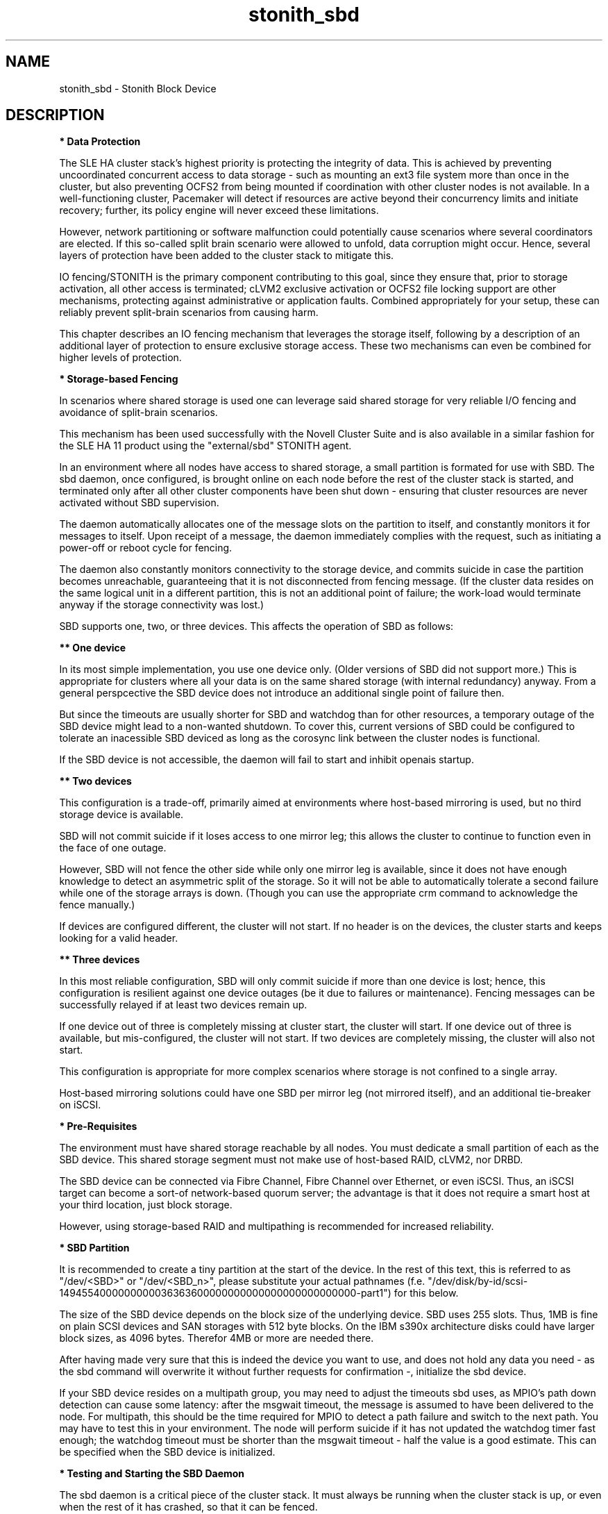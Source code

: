 .TH stonith_sbd 7 "14 Mar 2016" "" "ClusterTools2"
.\"
.SH NAME
stonith_sbd \- Stonith Block Device
.\"
.SH DESCRIPTION
.br
\fB* Data Protection\fR

The SLE HA cluster stack's highest priority is protecting the integrity
of data. This is achieved by preventing uncoordinated concurrent access
to data storage - such as mounting an ext3 file system more than once in
the cluster, but also preventing OCFS2 from being mounted if
coordination with other cluster nodes is not available. In a
well-functioning cluster, Pacemaker will detect if resources are active
beyond their concurrency limits and initiate recovery; further, its
policy engine will never exceed these limitations.

However, network partitioning or software malfunction could potentially
cause scenarios where several coordinators are elected. If this
so-called split brain scenario were allowed to unfold, data corruption
might occur. Hence, several layers of protection have been added to the
cluster stack to mitigate this.

IO fencing/STONITH is the primary component contributing to this goal,
since they ensure that, prior to storage activation, all other access is
terminated; cLVM2 exclusive activation or OCFS2 file locking support are
other mechanisms, protecting against administrative or application
faults. Combined appropriately for your setup, these can reliably
prevent split-brain scenarios from causing harm.

This chapter describes an IO fencing mechanism that leverages the
storage itself, following by a description of an additional layer of
protection to ensure exclusive storage access. These two mechanisms can
even be combined for higher levels of protection.
.\"
.P
\fB* Storage-based Fencing\fR

In scenarios where shared storage is used one can
leverage said shared storage for very reliable I/O fencing and avoidance
of split-brain scenarios.

This mechanism has been used successfully with the Novell Cluster Suite
and is also available in a similar fashion for the SLE HA 11 product
using the "external/sbd" STONITH agent.

In an environment where all nodes have access to shared storage, a small
partition is formated for use with SBD. The sbd daemon, once
configured, is brought online on each node before the rest of the
cluster stack is started, and terminated only after all other cluster
components have been shut down - ensuring that cluster resources are
never activated without SBD supervision.

The daemon automatically allocates one of the message slots on the
partition to itself, and constantly monitors it for messages to itself.
Upon receipt of a message, the daemon immediately complies with the
request, such as initiating a power-off or reboot cycle for fencing.

The daemon also constantly monitors connectivity to the storage device,
and commits suicide in case the partition becomes unreachable,
guaranteeing that it is not disconnected from fencing message. (If the
cluster data resides on the same logical unit in a different partition,
this is not an additional point of failure; the work-load would
terminate anyway if the storage connectivity was lost.)

SBD supports one, two, or three devices. This affects the operation
of SBD as follows:

.B ** One device

In its most simple implementation, you use one device only. (Older
versions of SBD did not support more.) This is appropriate for clusters
where all your data is on the same shared storage (with internal redundancy)
anyway. From a general perspcective the SBD device does not introduce an
additional single point of failure then.

But since the timeouts are usually shorter for SBD and watchdog than for
other resources, a temporary outage of the SBD device might lead to a
non-wanted shutdown. To cover this, current versions of SBD could be
configured to tolerate an inacessible SBD deviced as long as the corosync
link between the cluster nodes is functional.

If the SBD device is not accessible, the daemon will fail to start and
inhibit openais startup. 

.B ** Two devices

This configuration is a trade-off, primarily aimed at environments where
host-based mirroring is used, but no third storage device is available.

SBD will not commit suicide if it loses access to one mirror leg; this
allows the cluster to continue to function even in the face of one outage.

However, SBD will not fence the other side while only one mirror leg is
available, since it does not have enough knowledge to detect an asymmetric
split of the storage. So it will not be able to automatically tolerate a
second failure while one of the storage arrays is down. (Though you
can use the appropriate crm command to acknowledge the fence manually.)

If devices are configured different, the cluster will not start.
If no header is on the devices, the cluster starts and keeps looking for a
valid header.

.B ** Three devices

In this most reliable configuration, SBD will only commit suicide if more
than one device is lost; hence, this configuration is resilient against
one device outages (be it due to failures or maintenance). Fencing
messages can be successfully relayed if at least two devices remain up.

If one device out of three is completely missing at cluster start, the cluster
will start. If one device out of three is available, but mis-configured, the
cluster will not start. If two devices are completely missing, the cluster
will also not start.

This configuration is appropriate for more complex scenarios where storage
is not confined to a single array.

Host-based mirroring solutions could have one SBD per mirror leg (not
mirrored itself), and an additional tie-breaker on iSCSI. 

.\"
.P
\fB* Pre-Requisites\fR

The environment must have shared storage reachable by all nodes.
You must dedicate a small partition of each as the SBD device. 
This shared storage segment must not make use of host-based RAID, cLVM2,
nor DRBD.

The SBD device can be connected via Fibre Channel, Fibre Channel over Ethernet,
or even iSCSI. Thus, an iSCSI target can become a sort-of network-based quorum
server; the advantage is that it does not require a smart host at your third
location, just block storage.

However, using storage-based RAID and multipathing is recommended for
increased reliability.
.\"
.P
\fB* SBD Partition\fR

It is recommended to create a tiny partition at the start of the device.
In the rest of this text, this is referred to as "/dev/<SBD>" or "/dev/<SBD_n>",
please substitute your actual pathnames
(f.e. "/dev/disk/by-id/scsi-1494554000000000036363600000000000000000000000000-part1")
for this below.

The size of the SBD device depends on the block size of the underlying
device. SBD uses 255 slots. Thus, 1MB is fine on plain SCSI devices and
SAN storages with 512 byte blocks. On the IBM s390x architecture disks could
have larger block sizes, as 4096 bytes. Therefor 4MB or more are needed there.

After having made very sure that this is indeed the device you want to
use, and does not hold any data you need - as the sbd command will
overwrite it without further requests for confirmation -, initialize the
sbd device.

If your SBD device resides on a multipath group, you may need to adjust
the timeouts sbd uses, as MPIO's path down detection can cause some
latency: after the msgwait timeout, the message is assumed to have been
delivered to the node. For multipath, this should be the time required
for MPIO to detect a path failure and switch to the next path. You may
have to test this in your environment. The node will perform suicide if
it has not updated the watchdog timer fast enough; the watchdog timeout
must be shorter than the msgwait timeout - half the value is a good
estimate. This can be specified when the SBD device is initialized.
.\"
.P
\fB* Testing and Starting the SBD Daemon\fR

The sbd daemon is a critical piece of the cluster stack. It must always
be running when the cluster stack is up, or even when the rest of it has
crashed, so that it can be fenced.

The openais init script starts and stops SBD if configured; add the
following to /etc/sysconfig/sbd:

===
.br
#/etc/sysconfig/sbd
.br
# SBD devices (no trailing ";"):
.br
SBD_DEVICE="/dev/<SBD_1>;/dev/<SBD_2>;/dev/<SBD_3>"
.br
# Watchdog, pacemaker snooping, startup:
.br
SBD_OPTS="-W -P -S 1"
.br
# Start delay:
.br
SBD_DELAY_START=yes
.br
===

Some notes on SBD_OPTS:

-W: SBD always needs a watchdog to be save. Therefor "-W" is required, which
tells the sbd daemon to start the watchdog timer.

-P: The SBD fencing is not needed as long as the corosync communication is
working and pacemaker has control over all nodes. In that situation a
cluster node not self-fence just because a short outage of the SBD devices.
This behaviour is choosen with "-P".

-S 1: If the SBD device becomes inaccessible from a node, this could cause
the node to enter an infinite reboot cycle. That is technically correct,
but depending on your administrative policies, might be  considered a
nuisance. The option "-S"  controls how sbd behaves if a reset request is
found on startup in the node's sbd slot on disk. "-S 1" tells sbd not to start
if a reset message is found in the node's slot. Alternatively vou may wish
to not automatically start up openais on boot in such cases.
.\"
.PP
Before proceeding, ensure that SBD has indeed started on all nodes through
"rcopenais restart" (SLE-HA 11).
Once the resource has started, your cluster is now successfully
configured for shared-storage fencing, and will utilize this method in
case a node needs to be fenced.

The command sbd
can be used to read and write the sbd device, see sbd(8) .

\fB* SBD-related parameters inside the CIB\fR

To complete the sbd setup, it is necessary to activate SBD as a
STONITH/fencing mechanism in the CIB.
The SBD mechanism normally is used instead of other fencing/stonith
mechanisms; please disable any others you might have configured before.

A sbd device might be entered into the CIB like this:
 
===
.br
primitive rsc_stonith_sbd stonith:external/sbd \\
.br
 op start interval="0" timeout="15" start-delay="10" \\
.br
 params pcmk_action_limit="-1"
.br
===

The start-delay is needed before SLE-HA 11 SP3. In case of split-brain
this makes the DC winning the fencing race. Recent versions of SLE-HA
know an alternative timing option pcmk_delay_max. This adds a random delay
for STONITH actions on the fencing device. Recent versions of sbd also
know the SBD_DELAY_START mentioned above.

The pcmk_action_limit was introduced with SLE-HA 11 SP4 to allow parallel
fencing of multiple nodes in clusters with more than two nodes. This is
usefull f.e. for HANA scale-out systems. To make this work, an additional
parameter concurrent-fencing is needed in the CIB's property section:

===
.br
stonith-enabled="true" \\
.br
stonith-timeout="187" \\
.br
stonith-action="reboot" \\
.br
concurrent-fencing="true" \\
.br
===
.\"
.P
\fB* Hardware Watchdog\fR

Increased protection is offered through watchdog support. Modern
systems support a "hardware watchdog" that has to be updated by the
software client, or else the hardware will enforce a system restart.
This protects against failures of the sbd process itself, such as
dieing, or becoming stuck on an IO error.

It is highly recommended that you set up your Linux system
to use a watchdog. Please refer to the SLES manual for this step.

This involves loading the proper watchdog driver on system boot. On HP
hardware, this is the "hpwdt" module. For systems with an Intel TCO,
"iTCO_wdt" can be used. Inside a VM on z/VM on an IBM mainframe, "vmwatchdog"
might be used. Inside a Xen VM (aka DomU) "xen_wdt" is a good choice. Inside
a KVM VM "i6300esb" might be used. The corresponding PCI device has to be
emulated by the KVM host in that case.
"softdog" is the most generic driver, but it is recommended that you use one
with actual hardware integration. See
/lib/modules/.../kernel/drivers/watchdog in the kernel package for a list
of choices.

No other software must access the watchdog timer. Some hardware vendors
ship systems management software that use the watchdog for system resets
(f.e. HP ASR daemon). Such software has to be disabled if the watchdog is
used by SBD.

SBD can be configured in /etc/sysconfig/sbd to use the systems' watchdog.
.\"
.P
\fB* Timeout Settings\fR

If your SBD device resides on a multipath group, you may need to adjust
the timeouts sbd uses, as MPIO's path down detection can cause some
latency: after the msgwait timeout, the message is assumed to have been
delivered to the node. For multipath, this should be the time required
for MPIO to detect a path failure and switch to the next path. You may
have to test this in your environment. The node will perform suicide if
it has not updated the watchdog timer fast enough; the watchdog timeout
must be shorter than the msgwait timeout - half the value is a good
estimate. This can be specified when the SBD device is initialized.

If you want to avoid MD mirror splitting in case of IO errors, the watchdog
timeout has to be shorter than the total MPIO failure timeout. Thus, a node
is fenced before the MD mirror is splitted. On the other hand, the time
the cluster waits for SAN and storage to recover is shortened. 

In any case, the watchdog timeout must be shorter than sbd message wait timeout.
The sbd message wait timeout must be shorter than the cluster stonith-timeout.

If the sbd device recovers from IO errors within the watchdog timeout, the sbd
daemon could reset the watchdog timer and save the node from being fenced.
To allow re-discovery of a failed sbd device, at least the primary sbd retry
cycle should be shorter than the watchdog timeout. Since this cycle is currently
hardcoded as ten time the loop timeout, it has to be set by choosing an
apropriate loop timeout.

It might be also wise to set a start delay for the cluster resource agent in
the CIB. This is done to overcome situations where both nodes fence each other
within the sbd loop timeout, see sbd(8).

Putting it all together:
.br
- How long a cluster survives a storage outage depends on the watchdog
  timeout and the sbd retry cycle. All other timeouts should be aligned
  with this settings. That means they have to be longer.
.br
- Storage resources - as Raid1, LVM, Filesystem - have operation
  timeouts. Those should be aligned with the MPIO settings. This avoids
  non-needed failure actions, but does not define how long the cluster
  will survive a storage outage.
.br
- SBD must always be used together with a watchdog.
.\"
.SH FILES
.TP
/usr/sbin/sbd
	the daemon (and control command).
.TP
/usr/lib64/stonith/plugins/external/sbd
	the STONITH plugin.
.TP
/etc/sysconfig/sbd
	the SBD configuration file.
.TP
/etc/sysconfig/kernel
	the kernel and initrd configuration file.
.TP
/etc/rc.d/rc3.d/K01openais
	stop script to prevent stonith during system shutdown.
.TP
/dev/<SBD>
	the SBD block device(s).
.TP
/dev/watchdog
	the watchdog device node.
.TP
/lib/modules/<kernel-version>/kernel/drivers/watchdog/
	the watchdog modules.
.\"
.SH BUGS
To report bugs for a SUSE product component, please use
 https://www.suse.com/support/report-a-bug/ .
.\"
.SH SEE ALSO

\fBsbd\fP(8), \fBcs_add_watchdog_to_initrd\fP(8),
\fBcs_disable_other_watchdog\fP(8), \fBcs_make_sbd_devices\fP(8),
\fBdasdfmt\fP(8), \fBSAPHanaSR-ScaleOut\fP(7), \fBha_related_acronyms\fP(7),
.br
http://www.linux-ha.org/wiki/SBD_Fencing ,
http://www.mail-archive.com/pacemaker@oss.clusterlabs.org/msg03849.html ,
https://github.com/l-mb/sbd/blob/master/src/sbd.sysconfig ,
http://www.suse.com/documentation/sle_ha/book_sleha/?page=/documentation/sle_ha/book_sleha/data/part_config.html ,
https://www.suse.com/documentation/sle_ha/book_sleha/?page=/documentation/sle_ha/book_sleha/data/part_storage.html ,
https://www.suse.com/documentation/sle_ha/book_sleha/data/sec_ha_storage_protect_fencing.html ,
.br
https://www.suse.com/support/kb/doc.php?id=7004306 ,
https://www.suse.com/support/kb/doc.php?id=7007616 ,
https://www.suse.com/support/kb/doc.php?id=7008921 ,
https://www.suse.com/support/kb/doc.php?id=7009485 ,
https://www.suse.com/support/kb/doc.php?id=7009737 ,
https://www.suse.com/support/kb/doc.php?id=7010879 ,
https://www.suse.com/support/kb/doc.php?id=7010931 ,
https://www.suse.com/support/kb/doc.php?id=7010933 ,
https://www.suse.com/support/kb/doc.php?id=7011346 ,
https://www.suse.com/support/kb/doc.php?id=7011426 ,
https://www.suse.com/support/kb/doc.php?id=7016042 ,
https://www.suse.com/support/kb/doc.php?id=7016305 ,
https://www.suse.com/support/kb/doc.php?id=7016880
.\"
.SH AUTHORS
The content of this manual page was mostly derived from online documentation
mentioned above.
.\"
.SH COPYRIGHT
(c) 2009-2016 SUSE Linux GmbH, Germany.
.br
sbd comes with ABSOLUTELY NO WARRANTY.
.br
For details see the GNU General Public License at
http://www.gnu.org/licenses/gpl.html
.\"
